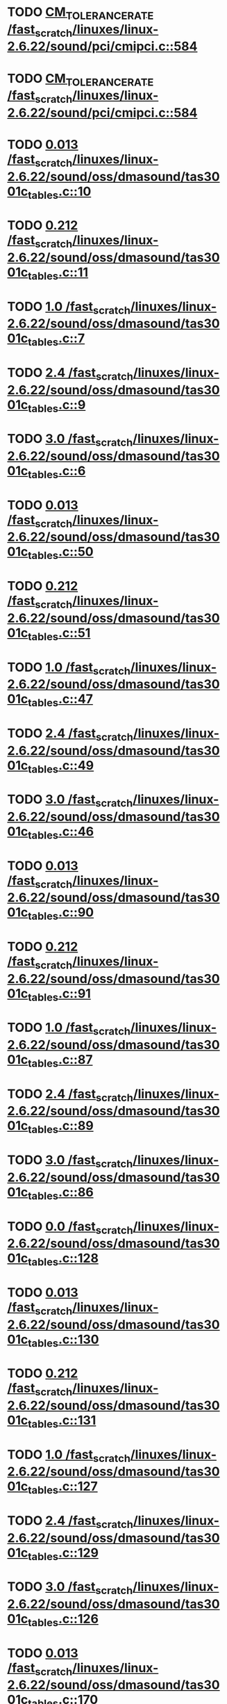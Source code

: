 * TODO [[view:/fast_scratch/linuxes/linux-2.6.22/sound/pci/cmipci.c::face=ovl-face1::linb=584::colb=18::cole=35][CM_TOLERANCE_RATE /fast_scratch/linuxes/linux-2.6.22/sound/pci/cmipci.c::584]]
* TODO [[view:/fast_scratch/linuxes/linux-2.6.22/sound/pci/cmipci.c::face=ovl-face1::linb=584::colb=18::cole=35][CM_TOLERANCE_RATE /fast_scratch/linuxes/linux-2.6.22/sound/pci/cmipci.c::584]]
* TODO [[view:/fast_scratch/linuxes/linux-2.6.22/sound/oss/dmasound/tas3001c_tables.c::face=ovl-face1::linb=10::colb=16::cole=21][0.013 /fast_scratch/linuxes/linux-2.6.22/sound/oss/dmasound/tas3001c_tables.c::10]]
* TODO [[view:/fast_scratch/linuxes/linux-2.6.22/sound/oss/dmasound/tas3001c_tables.c::face=ovl-face1::linb=11::colb=16::cole=21][0.212 /fast_scratch/linuxes/linux-2.6.22/sound/oss/dmasound/tas3001c_tables.c::11]]
* TODO [[view:/fast_scratch/linuxes/linux-2.6.22/sound/oss/dmasound/tas3001c_tables.c::face=ovl-face1::linb=7::colb=25::cole=28][1.0 /fast_scratch/linuxes/linux-2.6.22/sound/oss/dmasound/tas3001c_tables.c::7]]
* TODO [[view:/fast_scratch/linuxes/linux-2.6.22/sound/oss/dmasound/tas3001c_tables.c::face=ovl-face1::linb=9::colb=16::cole=19][2.4 /fast_scratch/linuxes/linux-2.6.22/sound/oss/dmasound/tas3001c_tables.c::9]]
* TODO [[view:/fast_scratch/linuxes/linux-2.6.22/sound/oss/dmasound/tas3001c_tables.c::face=ovl-face1::linb=6::colb=25::cole=28][3.0 /fast_scratch/linuxes/linux-2.6.22/sound/oss/dmasound/tas3001c_tables.c::6]]
* TODO [[view:/fast_scratch/linuxes/linux-2.6.22/sound/oss/dmasound/tas3001c_tables.c::face=ovl-face1::linb=50::colb=16::cole=21][0.013 /fast_scratch/linuxes/linux-2.6.22/sound/oss/dmasound/tas3001c_tables.c::50]]
* TODO [[view:/fast_scratch/linuxes/linux-2.6.22/sound/oss/dmasound/tas3001c_tables.c::face=ovl-face1::linb=51::colb=16::cole=21][0.212 /fast_scratch/linuxes/linux-2.6.22/sound/oss/dmasound/tas3001c_tables.c::51]]
* TODO [[view:/fast_scratch/linuxes/linux-2.6.22/sound/oss/dmasound/tas3001c_tables.c::face=ovl-face1::linb=47::colb=25::cole=28][1.0 /fast_scratch/linuxes/linux-2.6.22/sound/oss/dmasound/tas3001c_tables.c::47]]
* TODO [[view:/fast_scratch/linuxes/linux-2.6.22/sound/oss/dmasound/tas3001c_tables.c::face=ovl-face1::linb=49::colb=16::cole=19][2.4 /fast_scratch/linuxes/linux-2.6.22/sound/oss/dmasound/tas3001c_tables.c::49]]
* TODO [[view:/fast_scratch/linuxes/linux-2.6.22/sound/oss/dmasound/tas3001c_tables.c::face=ovl-face1::linb=46::colb=25::cole=28][3.0 /fast_scratch/linuxes/linux-2.6.22/sound/oss/dmasound/tas3001c_tables.c::46]]
* TODO [[view:/fast_scratch/linuxes/linux-2.6.22/sound/oss/dmasound/tas3001c_tables.c::face=ovl-face1::linb=90::colb=16::cole=21][0.013 /fast_scratch/linuxes/linux-2.6.22/sound/oss/dmasound/tas3001c_tables.c::90]]
* TODO [[view:/fast_scratch/linuxes/linux-2.6.22/sound/oss/dmasound/tas3001c_tables.c::face=ovl-face1::linb=91::colb=16::cole=21][0.212 /fast_scratch/linuxes/linux-2.6.22/sound/oss/dmasound/tas3001c_tables.c::91]]
* TODO [[view:/fast_scratch/linuxes/linux-2.6.22/sound/oss/dmasound/tas3001c_tables.c::face=ovl-face1::linb=87::colb=25::cole=28][1.0 /fast_scratch/linuxes/linux-2.6.22/sound/oss/dmasound/tas3001c_tables.c::87]]
* TODO [[view:/fast_scratch/linuxes/linux-2.6.22/sound/oss/dmasound/tas3001c_tables.c::face=ovl-face1::linb=89::colb=16::cole=19][2.4 /fast_scratch/linuxes/linux-2.6.22/sound/oss/dmasound/tas3001c_tables.c::89]]
* TODO [[view:/fast_scratch/linuxes/linux-2.6.22/sound/oss/dmasound/tas3001c_tables.c::face=ovl-face1::linb=86::colb=25::cole=28][3.0 /fast_scratch/linuxes/linux-2.6.22/sound/oss/dmasound/tas3001c_tables.c::86]]
* TODO [[view:/fast_scratch/linuxes/linux-2.6.22/sound/oss/dmasound/tas3001c_tables.c::face=ovl-face1::linb=128::colb=16::cole=19][0.0 /fast_scratch/linuxes/linux-2.6.22/sound/oss/dmasound/tas3001c_tables.c::128]]
* TODO [[view:/fast_scratch/linuxes/linux-2.6.22/sound/oss/dmasound/tas3001c_tables.c::face=ovl-face1::linb=130::colb=16::cole=21][0.013 /fast_scratch/linuxes/linux-2.6.22/sound/oss/dmasound/tas3001c_tables.c::130]]
* TODO [[view:/fast_scratch/linuxes/linux-2.6.22/sound/oss/dmasound/tas3001c_tables.c::face=ovl-face1::linb=131::colb=16::cole=21][0.212 /fast_scratch/linuxes/linux-2.6.22/sound/oss/dmasound/tas3001c_tables.c::131]]
* TODO [[view:/fast_scratch/linuxes/linux-2.6.22/sound/oss/dmasound/tas3001c_tables.c::face=ovl-face1::linb=127::colb=25::cole=28][1.0 /fast_scratch/linuxes/linux-2.6.22/sound/oss/dmasound/tas3001c_tables.c::127]]
* TODO [[view:/fast_scratch/linuxes/linux-2.6.22/sound/oss/dmasound/tas3001c_tables.c::face=ovl-face1::linb=129::colb=16::cole=19][2.4 /fast_scratch/linuxes/linux-2.6.22/sound/oss/dmasound/tas3001c_tables.c::129]]
* TODO [[view:/fast_scratch/linuxes/linux-2.6.22/sound/oss/dmasound/tas3001c_tables.c::face=ovl-face1::linb=126::colb=25::cole=28][3.0 /fast_scratch/linuxes/linux-2.6.22/sound/oss/dmasound/tas3001c_tables.c::126]]
* TODO [[view:/fast_scratch/linuxes/linux-2.6.22/sound/oss/dmasound/tas3001c_tables.c::face=ovl-face1::linb=170::colb=16::cole=21][0.013 /fast_scratch/linuxes/linux-2.6.22/sound/oss/dmasound/tas3001c_tables.c::170]]
* TODO [[view:/fast_scratch/linuxes/linux-2.6.22/sound/oss/dmasound/tas3001c_tables.c::face=ovl-face1::linb=171::colb=16::cole=21][0.212 /fast_scratch/linuxes/linux-2.6.22/sound/oss/dmasound/tas3001c_tables.c::171]]
* TODO [[view:/fast_scratch/linuxes/linux-2.6.22/sound/oss/dmasound/tas3001c_tables.c::face=ovl-face1::linb=167::colb=25::cole=28][1.0 /fast_scratch/linuxes/linux-2.6.22/sound/oss/dmasound/tas3001c_tables.c::167]]
* TODO [[view:/fast_scratch/linuxes/linux-2.6.22/sound/oss/dmasound/tas3001c_tables.c::face=ovl-face1::linb=169::colb=16::cole=19][2.4 /fast_scratch/linuxes/linux-2.6.22/sound/oss/dmasound/tas3001c_tables.c::169]]
* TODO [[view:/fast_scratch/linuxes/linux-2.6.22/sound/oss/dmasound/tas3001c_tables.c::face=ovl-face1::linb=166::colb=25::cole=28][3.0 /fast_scratch/linuxes/linux-2.6.22/sound/oss/dmasound/tas3001c_tables.c::166]]
* TODO [[view:/fast_scratch/linuxes/linux-2.6.22/sound/oss/dmasound/tas3001c_tables.c::face=ovl-face1::linb=210::colb=16::cole=21][0.013 /fast_scratch/linuxes/linux-2.6.22/sound/oss/dmasound/tas3001c_tables.c::210]]
* TODO [[view:/fast_scratch/linuxes/linux-2.6.22/sound/oss/dmasound/tas3001c_tables.c::face=ovl-face1::linb=211::colb=16::cole=21][0.212 /fast_scratch/linuxes/linux-2.6.22/sound/oss/dmasound/tas3001c_tables.c::211]]
* TODO [[view:/fast_scratch/linuxes/linux-2.6.22/sound/oss/dmasound/tas3001c_tables.c::face=ovl-face1::linb=207::colb=25::cole=28][1.0 /fast_scratch/linuxes/linux-2.6.22/sound/oss/dmasound/tas3001c_tables.c::207]]
* TODO [[view:/fast_scratch/linuxes/linux-2.6.22/sound/oss/dmasound/tas3001c_tables.c::face=ovl-face1::linb=209::colb=16::cole=19][2.4 /fast_scratch/linuxes/linux-2.6.22/sound/oss/dmasound/tas3001c_tables.c::209]]
* TODO [[view:/fast_scratch/linuxes/linux-2.6.22/sound/oss/dmasound/tas3001c_tables.c::face=ovl-face1::linb=206::colb=25::cole=28][3.0 /fast_scratch/linuxes/linux-2.6.22/sound/oss/dmasound/tas3001c_tables.c::206]]
* TODO [[view:/fast_scratch/linuxes/linux-2.6.22/sound/oss/dmasound/tas3001c_tables.c::face=ovl-face1::linb=10::colb=16::cole=21][0.013 /fast_scratch/linuxes/linux-2.6.22/sound/oss/dmasound/tas3001c_tables.c::10]]
* TODO [[view:/fast_scratch/linuxes/linux-2.6.22/sound/oss/dmasound/tas3001c_tables.c::face=ovl-face1::linb=11::colb=16::cole=21][0.212 /fast_scratch/linuxes/linux-2.6.22/sound/oss/dmasound/tas3001c_tables.c::11]]
* TODO [[view:/fast_scratch/linuxes/linux-2.6.22/sound/oss/dmasound/tas3001c_tables.c::face=ovl-face1::linb=7::colb=25::cole=28][1.0 /fast_scratch/linuxes/linux-2.6.22/sound/oss/dmasound/tas3001c_tables.c::7]]
* TODO [[view:/fast_scratch/linuxes/linux-2.6.22/sound/oss/dmasound/tas3001c_tables.c::face=ovl-face1::linb=9::colb=16::cole=19][2.4 /fast_scratch/linuxes/linux-2.6.22/sound/oss/dmasound/tas3001c_tables.c::9]]
* TODO [[view:/fast_scratch/linuxes/linux-2.6.22/sound/oss/dmasound/tas3001c_tables.c::face=ovl-face1::linb=6::colb=25::cole=28][3.0 /fast_scratch/linuxes/linux-2.6.22/sound/oss/dmasound/tas3001c_tables.c::6]]
* TODO [[view:/fast_scratch/linuxes/linux-2.6.22/sound/oss/dmasound/tas3001c_tables.c::face=ovl-face1::linb=50::colb=16::cole=21][0.013 /fast_scratch/linuxes/linux-2.6.22/sound/oss/dmasound/tas3001c_tables.c::50]]
* TODO [[view:/fast_scratch/linuxes/linux-2.6.22/sound/oss/dmasound/tas3001c_tables.c::face=ovl-face1::linb=51::colb=16::cole=21][0.212 /fast_scratch/linuxes/linux-2.6.22/sound/oss/dmasound/tas3001c_tables.c::51]]
* TODO [[view:/fast_scratch/linuxes/linux-2.6.22/sound/oss/dmasound/tas3001c_tables.c::face=ovl-face1::linb=47::colb=25::cole=28][1.0 /fast_scratch/linuxes/linux-2.6.22/sound/oss/dmasound/tas3001c_tables.c::47]]
* TODO [[view:/fast_scratch/linuxes/linux-2.6.22/sound/oss/dmasound/tas3001c_tables.c::face=ovl-face1::linb=49::colb=16::cole=19][2.4 /fast_scratch/linuxes/linux-2.6.22/sound/oss/dmasound/tas3001c_tables.c::49]]
* TODO [[view:/fast_scratch/linuxes/linux-2.6.22/sound/oss/dmasound/tas3001c_tables.c::face=ovl-face1::linb=46::colb=25::cole=28][3.0 /fast_scratch/linuxes/linux-2.6.22/sound/oss/dmasound/tas3001c_tables.c::46]]
* TODO [[view:/fast_scratch/linuxes/linux-2.6.22/sound/oss/dmasound/tas3001c_tables.c::face=ovl-face1::linb=90::colb=16::cole=21][0.013 /fast_scratch/linuxes/linux-2.6.22/sound/oss/dmasound/tas3001c_tables.c::90]]
* TODO [[view:/fast_scratch/linuxes/linux-2.6.22/sound/oss/dmasound/tas3001c_tables.c::face=ovl-face1::linb=91::colb=16::cole=21][0.212 /fast_scratch/linuxes/linux-2.6.22/sound/oss/dmasound/tas3001c_tables.c::91]]
* TODO [[view:/fast_scratch/linuxes/linux-2.6.22/sound/oss/dmasound/tas3001c_tables.c::face=ovl-face1::linb=87::colb=25::cole=28][1.0 /fast_scratch/linuxes/linux-2.6.22/sound/oss/dmasound/tas3001c_tables.c::87]]
* TODO [[view:/fast_scratch/linuxes/linux-2.6.22/sound/oss/dmasound/tas3001c_tables.c::face=ovl-face1::linb=89::colb=16::cole=19][2.4 /fast_scratch/linuxes/linux-2.6.22/sound/oss/dmasound/tas3001c_tables.c::89]]
* TODO [[view:/fast_scratch/linuxes/linux-2.6.22/sound/oss/dmasound/tas3001c_tables.c::face=ovl-face1::linb=86::colb=25::cole=28][3.0 /fast_scratch/linuxes/linux-2.6.22/sound/oss/dmasound/tas3001c_tables.c::86]]
* TODO [[view:/fast_scratch/linuxes/linux-2.6.22/sound/oss/dmasound/tas3001c_tables.c::face=ovl-face1::linb=128::colb=16::cole=19][0.0 /fast_scratch/linuxes/linux-2.6.22/sound/oss/dmasound/tas3001c_tables.c::128]]
* TODO [[view:/fast_scratch/linuxes/linux-2.6.22/sound/oss/dmasound/tas3001c_tables.c::face=ovl-face1::linb=130::colb=16::cole=21][0.013 /fast_scratch/linuxes/linux-2.6.22/sound/oss/dmasound/tas3001c_tables.c::130]]
* TODO [[view:/fast_scratch/linuxes/linux-2.6.22/sound/oss/dmasound/tas3001c_tables.c::face=ovl-face1::linb=131::colb=16::cole=21][0.212 /fast_scratch/linuxes/linux-2.6.22/sound/oss/dmasound/tas3001c_tables.c::131]]
* TODO [[view:/fast_scratch/linuxes/linux-2.6.22/sound/oss/dmasound/tas3001c_tables.c::face=ovl-face1::linb=127::colb=25::cole=28][1.0 /fast_scratch/linuxes/linux-2.6.22/sound/oss/dmasound/tas3001c_tables.c::127]]
* TODO [[view:/fast_scratch/linuxes/linux-2.6.22/sound/oss/dmasound/tas3001c_tables.c::face=ovl-face1::linb=129::colb=16::cole=19][2.4 /fast_scratch/linuxes/linux-2.6.22/sound/oss/dmasound/tas3001c_tables.c::129]]
* TODO [[view:/fast_scratch/linuxes/linux-2.6.22/sound/oss/dmasound/tas3001c_tables.c::face=ovl-face1::linb=126::colb=25::cole=28][3.0 /fast_scratch/linuxes/linux-2.6.22/sound/oss/dmasound/tas3001c_tables.c::126]]
* TODO [[view:/fast_scratch/linuxes/linux-2.6.22/sound/oss/dmasound/tas3001c_tables.c::face=ovl-face1::linb=170::colb=16::cole=21][0.013 /fast_scratch/linuxes/linux-2.6.22/sound/oss/dmasound/tas3001c_tables.c::170]]
* TODO [[view:/fast_scratch/linuxes/linux-2.6.22/sound/oss/dmasound/tas3001c_tables.c::face=ovl-face1::linb=171::colb=16::cole=21][0.212 /fast_scratch/linuxes/linux-2.6.22/sound/oss/dmasound/tas3001c_tables.c::171]]
* TODO [[view:/fast_scratch/linuxes/linux-2.6.22/sound/oss/dmasound/tas3001c_tables.c::face=ovl-face1::linb=167::colb=25::cole=28][1.0 /fast_scratch/linuxes/linux-2.6.22/sound/oss/dmasound/tas3001c_tables.c::167]]
* TODO [[view:/fast_scratch/linuxes/linux-2.6.22/sound/oss/dmasound/tas3001c_tables.c::face=ovl-face1::linb=169::colb=16::cole=19][2.4 /fast_scratch/linuxes/linux-2.6.22/sound/oss/dmasound/tas3001c_tables.c::169]]
* TODO [[view:/fast_scratch/linuxes/linux-2.6.22/sound/oss/dmasound/tas3001c_tables.c::face=ovl-face1::linb=166::colb=25::cole=28][3.0 /fast_scratch/linuxes/linux-2.6.22/sound/oss/dmasound/tas3001c_tables.c::166]]
* TODO [[view:/fast_scratch/linuxes/linux-2.6.22/sound/oss/dmasound/tas3001c_tables.c::face=ovl-face1::linb=210::colb=16::cole=21][0.013 /fast_scratch/linuxes/linux-2.6.22/sound/oss/dmasound/tas3001c_tables.c::210]]
* TODO [[view:/fast_scratch/linuxes/linux-2.6.22/sound/oss/dmasound/tas3001c_tables.c::face=ovl-face1::linb=211::colb=16::cole=21][0.212 /fast_scratch/linuxes/linux-2.6.22/sound/oss/dmasound/tas3001c_tables.c::211]]
* TODO [[view:/fast_scratch/linuxes/linux-2.6.22/sound/oss/dmasound/tas3001c_tables.c::face=ovl-face1::linb=207::colb=25::cole=28][1.0 /fast_scratch/linuxes/linux-2.6.22/sound/oss/dmasound/tas3001c_tables.c::207]]
* TODO [[view:/fast_scratch/linuxes/linux-2.6.22/sound/oss/dmasound/tas3001c_tables.c::face=ovl-face1::linb=209::colb=16::cole=19][2.4 /fast_scratch/linuxes/linux-2.6.22/sound/oss/dmasound/tas3001c_tables.c::209]]
* TODO [[view:/fast_scratch/linuxes/linux-2.6.22/sound/oss/dmasound/tas3001c_tables.c::face=ovl-face1::linb=206::colb=25::cole=28][3.0 /fast_scratch/linuxes/linux-2.6.22/sound/oss/dmasound/tas3001c_tables.c::206]]
* TODO [[view:/fast_scratch/linuxes/linux-2.6.22/sound/oss/dmasound/tas3004_tables.c::face=ovl-face1::linb=10::colb=18::cole=23][0.013 /fast_scratch/linuxes/linux-2.6.22/sound/oss/dmasound/tas3004_tables.c::10]]
* TODO [[view:/fast_scratch/linuxes/linux-2.6.22/sound/oss/dmasound/tas3004_tables.c::face=ovl-face1::linb=11::colb=18::cole=23][0.212 /fast_scratch/linuxes/linux-2.6.22/sound/oss/dmasound/tas3004_tables.c::11]]
* TODO [[view:/fast_scratch/linuxes/linux-2.6.22/sound/oss/dmasound/tas3004_tables.c::face=ovl-face1::linb=7::colb=27::cole=30][1.0 /fast_scratch/linuxes/linux-2.6.22/sound/oss/dmasound/tas3004_tables.c::7]]
* TODO [[view:/fast_scratch/linuxes/linux-2.6.22/sound/oss/dmasound/tas3004_tables.c::face=ovl-face1::linb=9::colb=18::cole=21][2.4 /fast_scratch/linuxes/linux-2.6.22/sound/oss/dmasound/tas3004_tables.c::9]]
* TODO [[view:/fast_scratch/linuxes/linux-2.6.22/sound/oss/dmasound/tas3004_tables.c::face=ovl-face1::linb=6::colb=27::cole=30][3.0 /fast_scratch/linuxes/linux-2.6.22/sound/oss/dmasound/tas3004_tables.c::6]]
* TODO [[view:/fast_scratch/linuxes/linux-2.6.22/sound/oss/dmasound/tas3004_tables.c::face=ovl-face1::linb=52::colb=16::cole=21][0.013 /fast_scratch/linuxes/linux-2.6.22/sound/oss/dmasound/tas3004_tables.c::52]]
* TODO [[view:/fast_scratch/linuxes/linux-2.6.22/sound/oss/dmasound/tas3004_tables.c::face=ovl-face1::linb=53::colb=16::cole=21][0.212 /fast_scratch/linuxes/linux-2.6.22/sound/oss/dmasound/tas3004_tables.c::53]]
* TODO [[view:/fast_scratch/linuxes/linux-2.6.22/sound/oss/dmasound/tas3004_tables.c::face=ovl-face1::linb=49::colb=25::cole=28][1.0 /fast_scratch/linuxes/linux-2.6.22/sound/oss/dmasound/tas3004_tables.c::49]]
* TODO [[view:/fast_scratch/linuxes/linux-2.6.22/sound/oss/dmasound/tas3004_tables.c::face=ovl-face1::linb=51::colb=16::cole=19][2.4 /fast_scratch/linuxes/linux-2.6.22/sound/oss/dmasound/tas3004_tables.c::51]]
* TODO [[view:/fast_scratch/linuxes/linux-2.6.22/sound/oss/dmasound/tas3004_tables.c::face=ovl-face1::linb=48::colb=25::cole=28][3.0 /fast_scratch/linuxes/linux-2.6.22/sound/oss/dmasound/tas3004_tables.c::48]]
* TODO [[view:/fast_scratch/linuxes/linux-2.6.22/sound/oss/dmasound/tas3004_tables.c::face=ovl-face1::linb=94::colb=16::cole=21][0.013 /fast_scratch/linuxes/linux-2.6.22/sound/oss/dmasound/tas3004_tables.c::94]]
* TODO [[view:/fast_scratch/linuxes/linux-2.6.22/sound/oss/dmasound/tas3004_tables.c::face=ovl-face1::linb=95::colb=16::cole=21][0.212 /fast_scratch/linuxes/linux-2.6.22/sound/oss/dmasound/tas3004_tables.c::95]]
* TODO [[view:/fast_scratch/linuxes/linux-2.6.22/sound/oss/dmasound/tas3004_tables.c::face=ovl-face1::linb=91::colb=25::cole=28][1.0 /fast_scratch/linuxes/linux-2.6.22/sound/oss/dmasound/tas3004_tables.c::91]]
* TODO [[view:/fast_scratch/linuxes/linux-2.6.22/sound/oss/dmasound/tas3004_tables.c::face=ovl-face1::linb=93::colb=16::cole=19][2.4 /fast_scratch/linuxes/linux-2.6.22/sound/oss/dmasound/tas3004_tables.c::93]]
* TODO [[view:/fast_scratch/linuxes/linux-2.6.22/sound/oss/dmasound/tas3004_tables.c::face=ovl-face1::linb=90::colb=25::cole=28][3.0 /fast_scratch/linuxes/linux-2.6.22/sound/oss/dmasound/tas3004_tables.c::90]]
* TODO [[view:/fast_scratch/linuxes/linux-2.6.22/sound/oss/dmasound/tas3004_tables.c::face=ovl-face1::linb=136::colb=16::cole=21][0.013 /fast_scratch/linuxes/linux-2.6.22/sound/oss/dmasound/tas3004_tables.c::136]]
* TODO [[view:/fast_scratch/linuxes/linux-2.6.22/sound/oss/dmasound/tas3004_tables.c::face=ovl-face1::linb=137::colb=16::cole=21][0.212 /fast_scratch/linuxes/linux-2.6.22/sound/oss/dmasound/tas3004_tables.c::137]]
* TODO [[view:/fast_scratch/linuxes/linux-2.6.22/sound/oss/dmasound/tas3004_tables.c::face=ovl-face1::linb=133::colb=25::cole=28][1.0 /fast_scratch/linuxes/linux-2.6.22/sound/oss/dmasound/tas3004_tables.c::133]]
* TODO [[view:/fast_scratch/linuxes/linux-2.6.22/sound/oss/dmasound/tas3004_tables.c::face=ovl-face1::linb=135::colb=16::cole=19][2.4 /fast_scratch/linuxes/linux-2.6.22/sound/oss/dmasound/tas3004_tables.c::135]]
* TODO [[view:/fast_scratch/linuxes/linux-2.6.22/sound/oss/dmasound/tas3004_tables.c::face=ovl-face1::linb=132::colb=25::cole=28][3.0 /fast_scratch/linuxes/linux-2.6.22/sound/oss/dmasound/tas3004_tables.c::132]]
* TODO [[view:/fast_scratch/linuxes/linux-2.6.22/sound/oss/dmasound/tas3004_tables.c::face=ovl-face1::linb=10::colb=18::cole=23][0.013 /fast_scratch/linuxes/linux-2.6.22/sound/oss/dmasound/tas3004_tables.c::10]]
* TODO [[view:/fast_scratch/linuxes/linux-2.6.22/sound/oss/dmasound/tas3004_tables.c::face=ovl-face1::linb=11::colb=18::cole=23][0.212 /fast_scratch/linuxes/linux-2.6.22/sound/oss/dmasound/tas3004_tables.c::11]]
* TODO [[view:/fast_scratch/linuxes/linux-2.6.22/sound/oss/dmasound/tas3004_tables.c::face=ovl-face1::linb=7::colb=27::cole=30][1.0 /fast_scratch/linuxes/linux-2.6.22/sound/oss/dmasound/tas3004_tables.c::7]]
* TODO [[view:/fast_scratch/linuxes/linux-2.6.22/sound/oss/dmasound/tas3004_tables.c::face=ovl-face1::linb=9::colb=18::cole=21][2.4 /fast_scratch/linuxes/linux-2.6.22/sound/oss/dmasound/tas3004_tables.c::9]]
* TODO [[view:/fast_scratch/linuxes/linux-2.6.22/sound/oss/dmasound/tas3004_tables.c::face=ovl-face1::linb=6::colb=27::cole=30][3.0 /fast_scratch/linuxes/linux-2.6.22/sound/oss/dmasound/tas3004_tables.c::6]]
* TODO [[view:/fast_scratch/linuxes/linux-2.6.22/sound/oss/dmasound/tas3004_tables.c::face=ovl-face1::linb=52::colb=16::cole=21][0.013 /fast_scratch/linuxes/linux-2.6.22/sound/oss/dmasound/tas3004_tables.c::52]]
* TODO [[view:/fast_scratch/linuxes/linux-2.6.22/sound/oss/dmasound/tas3004_tables.c::face=ovl-face1::linb=53::colb=16::cole=21][0.212 /fast_scratch/linuxes/linux-2.6.22/sound/oss/dmasound/tas3004_tables.c::53]]
* TODO [[view:/fast_scratch/linuxes/linux-2.6.22/sound/oss/dmasound/tas3004_tables.c::face=ovl-face1::linb=49::colb=25::cole=28][1.0 /fast_scratch/linuxes/linux-2.6.22/sound/oss/dmasound/tas3004_tables.c::49]]
* TODO [[view:/fast_scratch/linuxes/linux-2.6.22/sound/oss/dmasound/tas3004_tables.c::face=ovl-face1::linb=51::colb=16::cole=19][2.4 /fast_scratch/linuxes/linux-2.6.22/sound/oss/dmasound/tas3004_tables.c::51]]
* TODO [[view:/fast_scratch/linuxes/linux-2.6.22/sound/oss/dmasound/tas3004_tables.c::face=ovl-face1::linb=48::colb=25::cole=28][3.0 /fast_scratch/linuxes/linux-2.6.22/sound/oss/dmasound/tas3004_tables.c::48]]
* TODO [[view:/fast_scratch/linuxes/linux-2.6.22/sound/oss/dmasound/tas3004_tables.c::face=ovl-face1::linb=94::colb=16::cole=21][0.013 /fast_scratch/linuxes/linux-2.6.22/sound/oss/dmasound/tas3004_tables.c::94]]
* TODO [[view:/fast_scratch/linuxes/linux-2.6.22/sound/oss/dmasound/tas3004_tables.c::face=ovl-face1::linb=95::colb=16::cole=21][0.212 /fast_scratch/linuxes/linux-2.6.22/sound/oss/dmasound/tas3004_tables.c::95]]
* TODO [[view:/fast_scratch/linuxes/linux-2.6.22/sound/oss/dmasound/tas3004_tables.c::face=ovl-face1::linb=91::colb=25::cole=28][1.0 /fast_scratch/linuxes/linux-2.6.22/sound/oss/dmasound/tas3004_tables.c::91]]
* TODO [[view:/fast_scratch/linuxes/linux-2.6.22/sound/oss/dmasound/tas3004_tables.c::face=ovl-face1::linb=93::colb=16::cole=19][2.4 /fast_scratch/linuxes/linux-2.6.22/sound/oss/dmasound/tas3004_tables.c::93]]
* TODO [[view:/fast_scratch/linuxes/linux-2.6.22/sound/oss/dmasound/tas3004_tables.c::face=ovl-face1::linb=90::colb=25::cole=28][3.0 /fast_scratch/linuxes/linux-2.6.22/sound/oss/dmasound/tas3004_tables.c::90]]
* TODO [[view:/fast_scratch/linuxes/linux-2.6.22/sound/oss/dmasound/tas3004_tables.c::face=ovl-face1::linb=136::colb=16::cole=21][0.013 /fast_scratch/linuxes/linux-2.6.22/sound/oss/dmasound/tas3004_tables.c::136]]
* TODO [[view:/fast_scratch/linuxes/linux-2.6.22/sound/oss/dmasound/tas3004_tables.c::face=ovl-face1::linb=137::colb=16::cole=21][0.212 /fast_scratch/linuxes/linux-2.6.22/sound/oss/dmasound/tas3004_tables.c::137]]
* TODO [[view:/fast_scratch/linuxes/linux-2.6.22/sound/oss/dmasound/tas3004_tables.c::face=ovl-face1::linb=133::colb=25::cole=28][1.0 /fast_scratch/linuxes/linux-2.6.22/sound/oss/dmasound/tas3004_tables.c::133]]
* TODO [[view:/fast_scratch/linuxes/linux-2.6.22/sound/oss/dmasound/tas3004_tables.c::face=ovl-face1::linb=135::colb=16::cole=19][2.4 /fast_scratch/linuxes/linux-2.6.22/sound/oss/dmasound/tas3004_tables.c::135]]
* TODO [[view:/fast_scratch/linuxes/linux-2.6.22/sound/oss/dmasound/tas3004_tables.c::face=ovl-face1::linb=132::colb=25::cole=28][3.0 /fast_scratch/linuxes/linux-2.6.22/sound/oss/dmasound/tas3004_tables.c::132]]
* TODO [[view:/fast_scratch/linuxes/linux-2.6.22/drivers/media/video/msp3400-driver.h::face=ovl-face1::linb=13::colb=48::cole=54][18.432 /fast_scratch/linuxes/linux-2.6.22/drivers/media/video/msp3400-driver.h::13]]
* TODO [[view:/fast_scratch/linuxes/linux-2.6.22/drivers/media/video/msp3400-driver.h::face=ovl-face1::linb=13::colb=33::cole=55][( float ) ( freq / 18.432 ) /fast_scratch/linuxes/linux-2.6.22/drivers/media/video/msp3400-driver.h::13]]
* TODO [[view:/fast_scratch/linuxes/linux-2.6.22/drivers/media/video/msp3400-driver.h::face=ovl-face1::linb=13::colb=48::cole=54][18.432 /fast_scratch/linuxes/linux-2.6.22/drivers/media/video/msp3400-driver.h::13]]
* TODO [[view:/fast_scratch/linuxes/linux-2.6.22/drivers/media/video/msp3400-driver.h::face=ovl-face1::linb=13::colb=33::cole=55][( float ) ( freq / 18.432 ) /fast_scratch/linuxes/linux-2.6.22/drivers/media/video/msp3400-driver.h::13]]
* TODO [[view:/fast_scratch/linuxes/linux-2.6.22/drivers/net/wireless/ray_cs.c::face=ovl-face1::linb=1423::colb=21::cole=31][1.1 * 1000 /fast_scratch/linuxes/linux-2.6.22/drivers/net/wireless/ray_cs.c::1423]]
* TODO [[view:/fast_scratch/linuxes/linux-2.6.22/drivers/net/wireless/wavelan.c::face=ovl-face1::linb=2154::colb=21::cole=31][1.6 * 1000 /fast_scratch/linuxes/linux-2.6.22/drivers/net/wireless/wavelan.c::2154]]
* TODO [[view:/fast_scratch/linuxes/linux-2.6.22/drivers/net/wireless/wavelan_cs.c::face=ovl-face1::linb=2404::colb=21::cole=31][1.4 * 1000 /fast_scratch/linuxes/linux-2.6.22/drivers/net/wireless/wavelan_cs.c::2404]]
* TODO [[view:/fast_scratch/linuxes/linux-2.6.22/drivers/net/wireless/orinoco.c::face=ovl-face1::linb=2822::colb=22::cole=32][1.5 * 1000 /fast_scratch/linuxes/linux-2.6.22/drivers/net/wireless/orinoco.c::2822]]
* TODO [[view:/fast_scratch/linuxes/linux-2.6.22/arch/m68knommu/platform/532x/config.c::face=ovl-face1::linb=274::colb=54::cole=57][0.5 /fast_scratch/linuxes/linux-2.6.22/arch/m68knommu/platform/532x/config.c::274]]
* TODO [[view:/fast_scratch/linuxes/linux-2.6.22/arch/m68knommu/platform/532x/config.c::face=ovl-face1::linb=277::colb=51::cole=54][0.5 /fast_scratch/linuxes/linux-2.6.22/arch/m68knommu/platform/532x/config.c::277]]
* TODO [[view:/fast_scratch/linuxes/linux-2.6.22/arch/m68knommu/platform/532x/config.c::face=ovl-face1::linb=278::colb=51::cole=54][0.5 /fast_scratch/linuxes/linux-2.6.22/arch/m68knommu/platform/532x/config.c::278]]
* TODO [[view:/fast_scratch/linuxes/linux-2.6.22/arch/m68knommu/platform/532x/config.c::face=ovl-face1::linb=279::colb=54::cole=57][0.5 /fast_scratch/linuxes/linux-2.6.22/arch/m68knommu/platform/532x/config.c::279]]
* TODO [[view:/fast_scratch/linuxes/linux-2.6.22/arch/m68knommu/platform/532x/config.c::face=ovl-face1::linb=284::colb=63::cole=66][0.5 /fast_scratch/linuxes/linux-2.6.22/arch/m68knommu/platform/532x/config.c::284]]
* TODO [[view:/fast_scratch/linuxes/linux-2.6.22/arch/m68knommu/platform/532x/config.c::face=ovl-face1::linb=296::colb=72::cole=75][0.5 /fast_scratch/linuxes/linux-2.6.22/arch/m68knommu/platform/532x/config.c::296]]
* TODO [[view:/fast_scratch/linuxes/linux-2.6.22/arch/m68knommu/platform/532x/config.c::face=ovl-face1::linb=274::colb=54::cole=57][0.5 /fast_scratch/linuxes/linux-2.6.22/arch/m68knommu/platform/532x/config.c::274]]
* TODO [[view:/fast_scratch/linuxes/linux-2.6.22/arch/m68knommu/platform/532x/config.c::face=ovl-face1::linb=277::colb=51::cole=54][0.5 /fast_scratch/linuxes/linux-2.6.22/arch/m68knommu/platform/532x/config.c::277]]
* TODO [[view:/fast_scratch/linuxes/linux-2.6.22/arch/m68knommu/platform/532x/config.c::face=ovl-face1::linb=278::colb=51::cole=54][0.5 /fast_scratch/linuxes/linux-2.6.22/arch/m68knommu/platform/532x/config.c::278]]
* TODO [[view:/fast_scratch/linuxes/linux-2.6.22/arch/m68knommu/platform/532x/config.c::face=ovl-face1::linb=279::colb=54::cole=57][0.5 /fast_scratch/linuxes/linux-2.6.22/arch/m68knommu/platform/532x/config.c::279]]
* TODO [[view:/fast_scratch/linuxes/linux-2.6.22/arch/m68knommu/platform/532x/config.c::face=ovl-face1::linb=276::colb=34::cole=48][( SDRAM_CASL * 2 ) /fast_scratch/linuxes/linux-2.6.22/arch/m68knommu/platform/532x/config.c::276]]
* TODO [[view:/fast_scratch/linuxes/linux-2.6.22/arch/m68knommu/platform/532x/config.c::face=ovl-face1::linb=284::colb=36::cole=46][SDRAM_CASL /fast_scratch/linuxes/linux-2.6.22/arch/m68knommu/platform/532x/config.c::284]]
* TODO [[view:/fast_scratch/linuxes/linux-2.6.22/arch/m68knommu/platform/532x/config.c::face=ovl-face1::linb=296::colb=72::cole=75][0.5 /fast_scratch/linuxes/linux-2.6.22/arch/m68knommu/platform/532x/config.c::296]]
* TODO [[view:/fast_scratch/linuxes/linux-2.6.22/scripts/genksyms/genksyms.c::face=ovl-face1::linb=556::colb=19::cole=39][( double ) HASH_BUCKETS /fast_scratch/linuxes/linux-2.6.22/scripts/genksyms/genksyms.c::556]]
